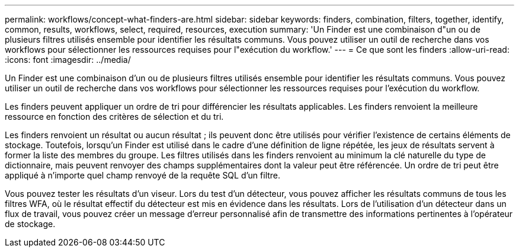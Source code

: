 ---
permalink: workflows/concept-what-finders-are.html 
sidebar: sidebar 
keywords: finders, combination, filters, together, identify, common, results, workflows, select, required, resources, execution 
summary: 'Un Finder est une combinaison d"un ou de plusieurs filtres utilisés ensemble pour identifier les résultats communs. Vous pouvez utiliser un outil de recherche dans vos workflows pour sélectionner les ressources requises pour l"exécution du workflow.' 
---
= Ce que sont les finders
:allow-uri-read: 
:icons: font
:imagesdir: ../media/


[role="lead"]
Un Finder est une combinaison d'un ou de plusieurs filtres utilisés ensemble pour identifier les résultats communs. Vous pouvez utiliser un outil de recherche dans vos workflows pour sélectionner les ressources requises pour l'exécution du workflow.

Les finders peuvent appliquer un ordre de tri pour différencier les résultats applicables. Les finders renvoient la meilleure ressource en fonction des critères de sélection et du tri.

Les finders renvoient un résultat ou aucun résultat ; ils peuvent donc être utilisés pour vérifier l'existence de certains éléments de stockage. Toutefois, lorsqu'un Finder est utilisé dans le cadre d'une définition de ligne répétée, les jeux de résultats servent à former la liste des membres du groupe. Les filtres utilisés dans les finders renvoient au minimum la clé naturelle du type de dictionnaire, mais peuvent renvoyer des champs supplémentaires dont la valeur peut être référencée. Un ordre de tri peut être appliqué à n'importe quel champ renvoyé de la requête SQL d'un filtre.

Vous pouvez tester les résultats d'un viseur. Lors du test d'un détecteur, vous pouvez afficher les résultats communs de tous les filtres WFA, où le résultat effectif du détecteur est mis en évidence dans les résultats. Lors de l'utilisation d'un détecteur dans un flux de travail, vous pouvez créer un message d'erreur personnalisé afin de transmettre des informations pertinentes à l'opérateur de stockage.
